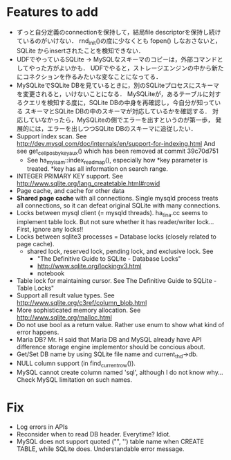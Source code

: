 * Features to add
  - ずっと自分定義のconnectionを保持して，結局file descriptorを保持し続けているのがいけない．
    rnd_init()の度に少なくとも fopen() しなおさないと，SQLite からinsertされたことを検知できない．
  - UDFでやっているSQLite -> MySQLなスキーマのコピーは，外部コマンドとしてやった方がよいかも．
    UDFでやると，ストレージエンジンの中から新たにコネクションを作るみたいな変なことになってる．
  - MySQLiteでSQLite DBを見ているときに，別のSQLiteプロセスにスキーマを変更されると，いけないことになる．
    MySQLiteが，あるテーブルに対するクエリを検知する度に，SQLite DBの中身を再確認し，今自分が知っている
    スキーマとSQLite DBの中のスキーマが対応しているかを確認する．
    対応していなかったら，MySQLiteの側でエラーを出すというのが第一歩，
    発展的には，エラーを出しつつSQLite DBのスキーマに追従したい．
  - Support index scan. See http://dev.mysql.com/doc/internals/en/support-for-indexing.html
    And see get_cellpos_by_key_aux() which has been removed at commit 39c70d751
    - See ha_myisam::index_read_map(), especially how *key parameter is treated.
      *key has all information on search range.
  - INTEGER PRIMARY KEY support. See http://www.sqlite.org/lang_createtable.html#rowid
  - Page cache, and cache for other data
  - *Shared page cache* with all connections.
    Single mysqld process treats all connections,
    so it can defeat original SQLite with many connections.
  - Locks between mysql client (= mysqld threads).
    ha_tina.cc seems to implement table lock.  But not sure whether it has reader/writer lock...
    First, ignore any locks!!
  - Locks between sqlite3 processes = Database locks (closely related to page cache).
    - shared lock, reserved lock, pending lock, and exclusive lock.
      See
      - "The Definitive Guide to SQLite - Database Locks"
      - http://www.sqlite.org/lockingv3.html
      - notebook
  - Table lock for maintaining cursor. See The Definitive Guide to SQLite - Table Locks"
  - Support all result value types. See http://www.sqlite.org/c3ref/column_blob.html
  - More sophisticated memory allocation. See http://www.sqlite.org/malloc.html
  - Do not use bool as a return value. Rather use enum to show what kind of error happens.
  - Maria DB?  Mr. H said that Maria DB and MySQL already have API difference storage engine implementor should be concious about.
  - Get/Set DB name by using SQLite file name and current_thd->db.
  - NULL column support (in find_current_row()).
  - MySQL cannot create column named 'sql', although I do not know why...
    Check MySQL limitation on such names.

* Fix
  - Log errors in APIs
  - Reconsider when to read DB header. Everytime? Idiot.
  - MySQL does not support quoted ("", '') table name when CREATE TABLE, while SQLite does.
    Understandable error message.
